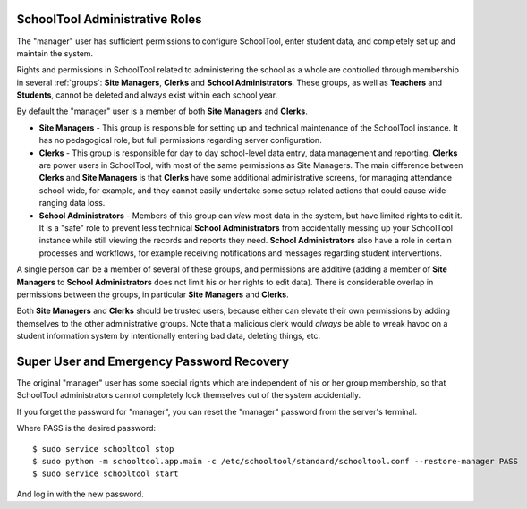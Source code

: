 .. _roles:

SchoolTool Administrative Roles
-------------------------------

The "manager" user has sufficient permissions to configure SchoolTool, enter student data, 
and completely set up and maintain the system.  

Rights and permissions in SchoolTool related to administering the school as a whole are controlled through membership in several :ref:`groups`: **Site Managers**, **Clerks** and **School Administrators**.  These groups, as well as **Teachers** and **Students**, cannot be deleted and always exist within each school year.  

By default the "manager" user is a member of both **Site Managers** and **Clerks**.  

* **Site Managers** - This group is responsible for setting up and technical maintenance of the SchoolTool instance.  It has no pedagogical role, but full permissions regarding server configuration.

* **Clerks** - This group is responsible for day to day school-level data entry, data management and reporting.  **Clerks** are power users in SchoolTool, with most of the same permissions as Site Managers.  The main difference between **Clerks** and **Site Managers** is that **Clerks** have some additional administrative screens, for managing attendance school-wide, for example, and they cannot easily undertake some setup related actions that could cause wide-ranging data loss.

* **School Administrators** - Members of this group can *view* most data in the system, but have limited rights to edit it.  It is a "safe" role to prevent less technical **School Administrators** from accidentally messing up your SchoolTool instance while still viewing the records and reports they need.  **School Administrators** also have a role in certain processes and workflows, for example receiving notifications and messages regarding student interventions.  

A single person can be a member of several of these groups, and permissions are additive (adding a member of **Site Managers** to **School Administrators** does not limit his or her rights to edit data).  There is considerable overlap in permissions between the groups, in particular **Site Managers** and **Clerks**.

Both **Site Managers** and **Clerks** should be trusted users, because either can elevate their own permissions by adding themselves to the other administrative groups.  Note that a malicious clerk would *always* be able to wreak havoc on a student information system by intentionally entering bad data, deleting things, etc.

Super User and Emergency Password Recovery
------------------------------------------

The original "manager" user has some special rights which are independent of his or her group membership, so that SchoolTool administrators cannot completely lock themselves out of the system accidentally.

If you forget the password for "manager", you can reset the "manager" password from the server's terminal.

Where PASS is the desired password::

 $ sudo service schooltool stop
 $ sudo python -m schooltool.app.main -c /etc/schooltool/standard/schooltool.conf --restore-manager PASS
 $ sudo service schooltool start

And log in with the new password.
